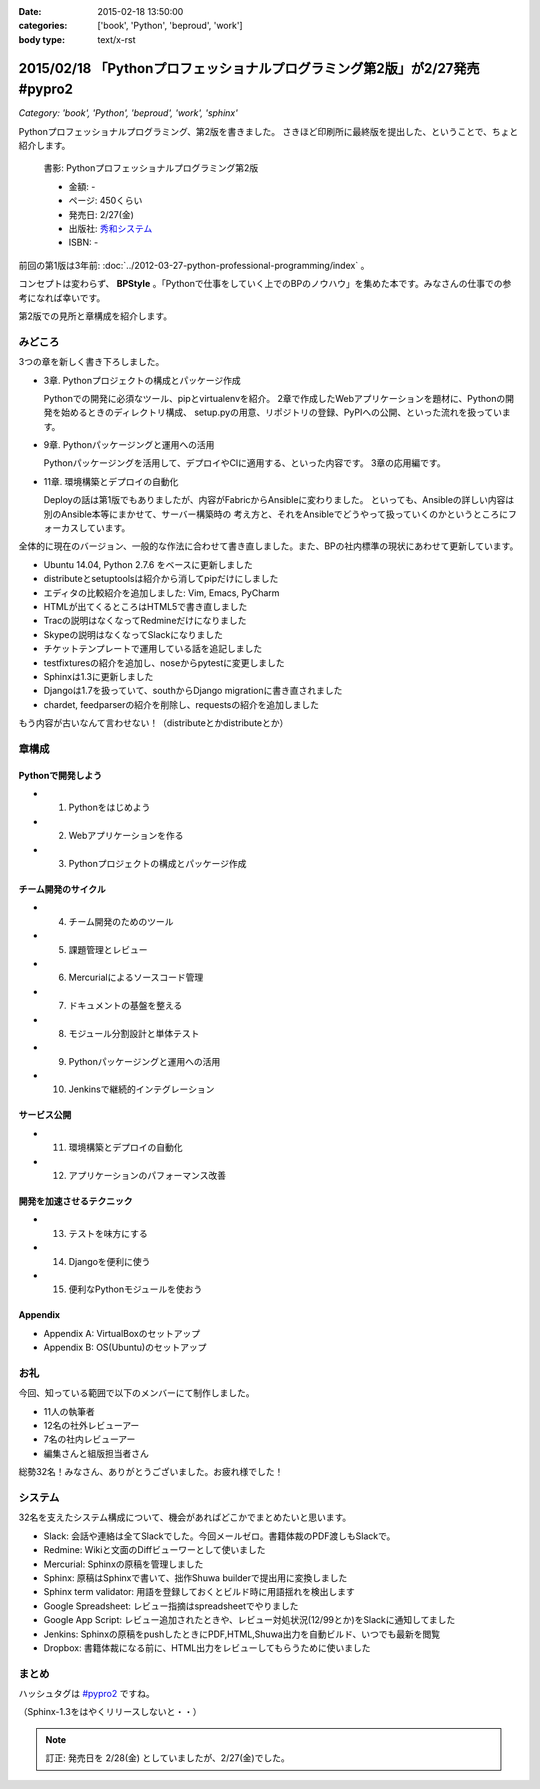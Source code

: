 :date: 2015-02-18 13:50:00
:categories: ['book', 'Python', 'beproud', 'work']
:body type: text/x-rst

==============================================================================
2015/02/18 「Pythonプロフェッショナルプログラミング第2版」が2/27発売 #pypro2
==============================================================================

*Category: 'book', 'Python', 'beproud', 'work', 'sphinx'*

Pythonプロフェッショナルプログラミング、第2版を書きました。
さきほど印刷所に最終版を提出した、ということで、ちょと紹介します。

.. figure:: pypro2-20150205.png
   :width: 400

   書影: Pythonプロフェッショナルプログラミング第2版

   * 金額: -
   * ページ: 450くらい
   * 発売日: 2/27(金)
   * 出版社: `秀和システム <http://www.shuwasystem.co.jp/>`__
   * ISBN: -


前回の第1版は3年前: :doc:`../2012-03-27-python-professional-programming/index` 。

コンセプトは変わらず、 **BPStyle** 。「Pythonで仕事をしていく上でのBPのノウハウ」を集めた本です。みなさんの仕事での参考になれば幸いです。

第2版での見所と章構成を紹介します。

みどころ
==========

3つの章を新しく書き下ろしました。

* 3章. Pythonプロジェクトの構成とパッケージ作成

  Pythonでの開発に必須なツール、pipとvirtualenvを紹介。
  2章で作成したWebアプリケーションを題材に、Pythonの開発を始めるときのディレクトリ構成、
  setup.pyの用意、リポジトリの登録、PyPIへの公開、といった流れを扱っています。

* 9章. Pythonパッケージングと運用への活用

  Pythonパッケージングを活用して、デプロイやCIに適用する、といった内容です。
  3章の応用編です。

* 11章. 環境構築とデプロイの自動化

  Deployの話は第1版でもありましたが、内容がFabricからAnsibleに変わりました。
  といっても、Ansibleの詳しい内容は別のAnsible本等にまかせて、サーバー構築時の
  考え方と、それをAnsibleでどうやって扱っていくのかというところにフォーカスしています。


全体的に現在のバージョン、一般的な作法に合わせて書き直しました。また、BPの社内標準の現状にあわせて更新しています。

* Ubuntu 14.04, Python 2.7.6 をベースに更新しました
* distributeとsetuptoolsは紹介から消してpipだけにしました
* エディタの比較紹介を追加しました: Vim, Emacs, PyCharm
* HTMLが出てくるところはHTML5で書き直しました
* Tracの説明はなくなってRedmineだけになりました
* Skypeの説明はなくなってSlackになりました
* チケットテンプレートで運用している話を追記しました
* testfixturesの紹介を追加し、noseからpytestに変更しました
* Sphinxは1.3に更新しました
* Djangoは1.7を扱っていて、southからDjango migrationに書き直されました
* chardet, feedparserの紹介を削除し、requestsの紹介を追加しました


もう内容が古いなんて言わせない！（distributeとかdistributeとか）


章構成
========

Pythonで開発しよう
---------------------
* 1. Pythonをはじめよう
* 2. Webアプリケーションを作る
* 3. Pythonプロジェクトの構成とパッケージ作成

チーム開発のサイクル
-----------------------
* 4. チーム開発のためのツール
* 5. 課題管理とレビュー
* 6. Mercurialによるソースコード管理
* 7. ドキュメントの基盤を整える
* 8. モジュール分割設計と単体テスト
* 9. Pythonパッケージングと運用への活用
* 10. Jenkinsで継続的インテグレーション

サービス公開
---------------
* 11. 環境構築とデプロイの自動化
* 12. アプリケーションのパフォーマンス改善

開発を加速させるテクニック
----------------------------
* 13. テストを味方にする
* 14. Djangoを便利に使う
* 15. 便利なPythonモジュールを使おう

Appendix
---------
* Appendix A: VirtualBoxのセットアップ
* Appendix B: OS(Ubuntu)のセットアップ


お礼
========

今回、知っている範囲で以下のメンバーにて制作しました。

* 11人の執筆者
* 12名の社外レビューアー
* 7名の社内レビューアー
* 編集さんと組版担当者さん

総勢32名！みなさん、ありがとうございました。お疲れ様でした！

システム
===========

32名を支えたシステム構成について、機会があればどこかでまとめたいと思います。

* Slack: 会話や連絡は全てSlackでした。今回メールゼロ。書籍体裁のPDF渡しもSlackで。
* Redmine: Wikiと文面のDiffビューワーとして使いました
* Mercurial: Sphinxの原稿を管理しました
* Sphinx: 原稿はSphinxで書いて、拙作Shuwa builderで提出用に変換しました
* Sphinx term validator: 用語を登録しておくとビルド時に用語揺れを検出します
* Google Spreadsheet: レビュー指摘はspreadsheetでやりました
* Google App Script: レビュー追加されたときや、レビュー対処状況(12/99とか)をSlackに通知してました
* Jenkins: Sphinxの原稿をpushしたときにPDF,HTML,Shuwa出力を自動ビルド、いつでも最新を閲覧
* Dropbox: 書籍体裁になる前に、HTML出力をレビューしてもらうために使いました


まとめ
========

ハッシュタグは `#pypro2`_ ですね。

（Sphinx-1.3をはやくリリースしないと・・）


.. note::

   訂正: 発売日を 2/28(金) としていましたが、2/27(金)でした。


.. _#pypro2: https://twitter.com/hashtag/pypro2?f=realtime&src=hash

